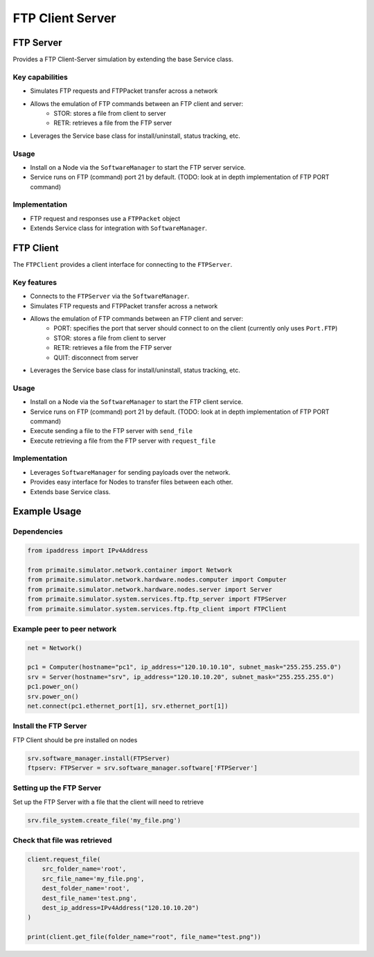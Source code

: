.. only:: comment

    © Crown-owned copyright 2023, Defence Science and Technology Laboratory UK

FTP Client Server
=================

FTP Server
----------
Provides a FTP Client-Server simulation by extending the base Service class.

Key capabilities
^^^^^^^^^^^^^^^^

- Simulates FTP requests and FTPPacket transfer across a network
- Allows the emulation of FTP commands between an FTP client and server:
    - STOR: stores a file from client to server
    - RETR: retrieves a file from the FTP server
- Leverages the Service base class for install/uninstall, status tracking, etc.

Usage
^^^^^
- Install on a Node via the ``SoftwareManager`` to start the FTP server service.
- Service runs on FTP (command) port 21 by default. (TODO: look at in depth implementation of FTP PORT command)

Implementation
^^^^^^^^^^^^^^

- FTP request and responses use a ``FTPPacket`` object
- Extends Service class for integration with ``SoftwareManager``.

FTP Client
----------

The ``FTPClient`` provides a client interface for connecting to the ``FTPServer``.

Key features
^^^^^^^^^^^^

- Connects to the ``FTPServer`` via the ``SoftwareManager``.
- Simulates FTP requests and FTPPacket transfer across a network
- Allows the emulation of FTP commands between an FTP client and server:
    - PORT: specifies the port that server should connect to on the client (currently only uses ``Port.FTP``)
    - STOR: stores a file from client to server
    - RETR: retrieves a file from the FTP server
    - QUIT: disconnect from server
- Leverages the Service base class for install/uninstall, status tracking, etc.

Usage
^^^^^

- Install on a Node via the ``SoftwareManager`` to start the FTP client service.
- Service runs on FTP (command) port 21 by default. (TODO: look at in depth implementation of FTP PORT command)
- Execute sending a file to the FTP server with ``send_file``
- Execute retrieving a file from the FTP server with ``request_file``

Implementation
^^^^^^^^^^^^^^

- Leverages ``SoftwareManager`` for sending payloads over the network.
- Provides easy interface for Nodes to transfer files between each other.
- Extends base Service class.


Example Usage
----------

Dependencies
^^^^^^^^^^^^

.. code-block:: python

    from ipaddress import IPv4Address

    from primaite.simulator.network.container import Network
    from primaite.simulator.network.hardware.nodes.computer import Computer
    from primaite.simulator.network.hardware.nodes.server import Server
    from primaite.simulator.system.services.ftp.ftp_server import FTPServer
    from primaite.simulator.system.services.ftp.ftp_client import FTPClient

Example peer to peer network
^^^^^^^^^^^^^^^^^^^^^^^^^^^^

.. code-block:: python

    net = Network()

    pc1 = Computer(hostname="pc1", ip_address="120.10.10.10", subnet_mask="255.255.255.0")
    srv = Server(hostname="srv", ip_address="120.10.10.20", subnet_mask="255.255.255.0")
    pc1.power_on()
    srv.power_on()
    net.connect(pc1.ethernet_port[1], srv.ethernet_port[1])

Install the FTP Server
^^^^^^^^^^^^^^^^^^^^^^

FTP Client should be pre installed on nodes

.. code-block:: python

    srv.software_manager.install(FTPServer)
    ftpserv: FTPServer = srv.software_manager.software['FTPServer']

Setting up the FTP Server
^^^^^^^^^^^^^^^^^^^^^^^^^

Set up the FTP Server with a file that the client will need to retrieve

.. code-block:: python

    srv.file_system.create_file('my_file.png')

Check that file was retrieved
^^^^^^^^^^^^^^^^^^^^^^^^^^^^^

.. code-block:: python

    client.request_file(
        src_folder_name='root',
        src_file_name='my_file.png',
        dest_folder_name='root',
        dest_file_name='test.png',
        dest_ip_address=IPv4Address("120.10.10.20")
    )

    print(client.get_file(folder_name="root", file_name="test.png"))

